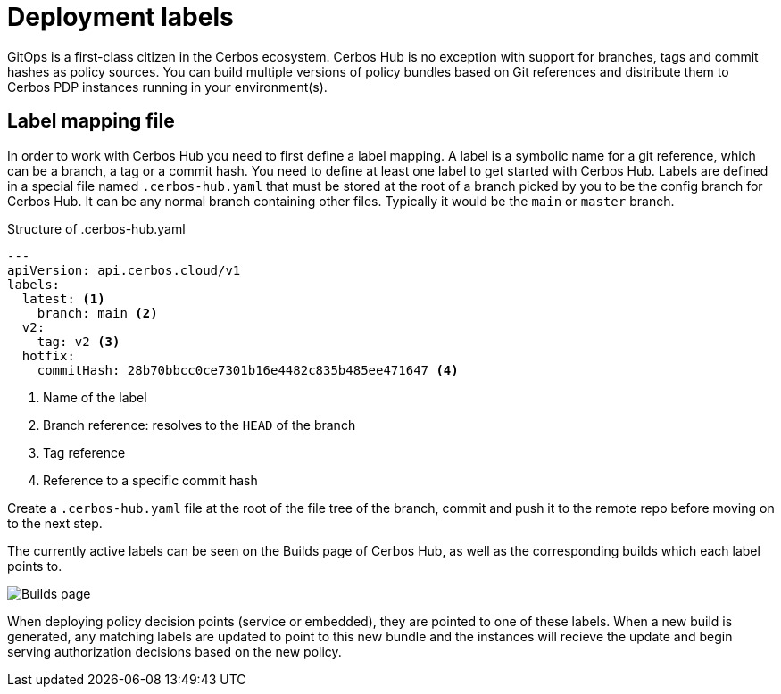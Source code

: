 = Deployment labels

GitOps is a first-class citizen in the Cerbos ecosystem. Cerbos Hub is no exception with support for branches, tags and commit hashes as policy sources. You can build multiple versions of policy bundles based on Git references and distribute them to Cerbos PDP instances running in your environment(s).

== Label mapping file

In order to work with Cerbos Hub you need to first define a label mapping. A label is a symbolic name for a git reference, which can be a branch, a tag or a commit hash. You need to define at least one label to get started with Cerbos Hub. Labels are defined in a special file named `.cerbos-hub.yaml` that must be stored at the root of a branch picked by you to be the config branch for Cerbos Hub. It can be any normal branch containing other files. Typically it would be the `main` or `master` branch.

.Structure of .cerbos-hub.yaml
[source,yaml,linenums]
----
---
apiVersion: api.cerbos.cloud/v1
labels:
  latest: <1>
    branch: main <2>
  v2:
    tag: v2 <3>
  hotfix:
    commitHash: 28b70bbcc0ce7301b16e4482c835b485ee471647 <4>
----
<1> Name of the label
<2> Branch reference: resolves to the `HEAD` of the branch
<3> Tag reference
<4> Reference to a specific commit hash

Create a `.cerbos-hub.yaml` file at the root of the file tree of the branch, commit and push it to the remote repo before moving on to the next step.

The currently active labels can be seen on the Builds page of Cerbos Hub, as well as the corresponding builds which each label points to.

image:builds_page.png[alt="Builds page",role="center-img"]

When deploying policy decision points (service or embedded), they are pointed to one of these labels. When a new build is generated, any matching labels are updated to point to this new bundle and the instances will recieve the update and begin serving authorization decisions based on the new policy.
